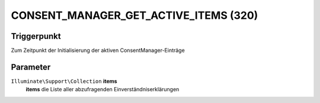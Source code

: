 CONSENT_MANAGER_GET_ACTIVE_ITEMS (320)
======================================

Triggerpunkt
""""""""""""

Zum Zeitpunkt der Initialisierung der aktiven ConsentManager-Einträge


Parameter
"""""""""
``Illuminate\Support\Collection`` **items**
    **items** die Liste aller abzufragenden Einverständniserklärungen
